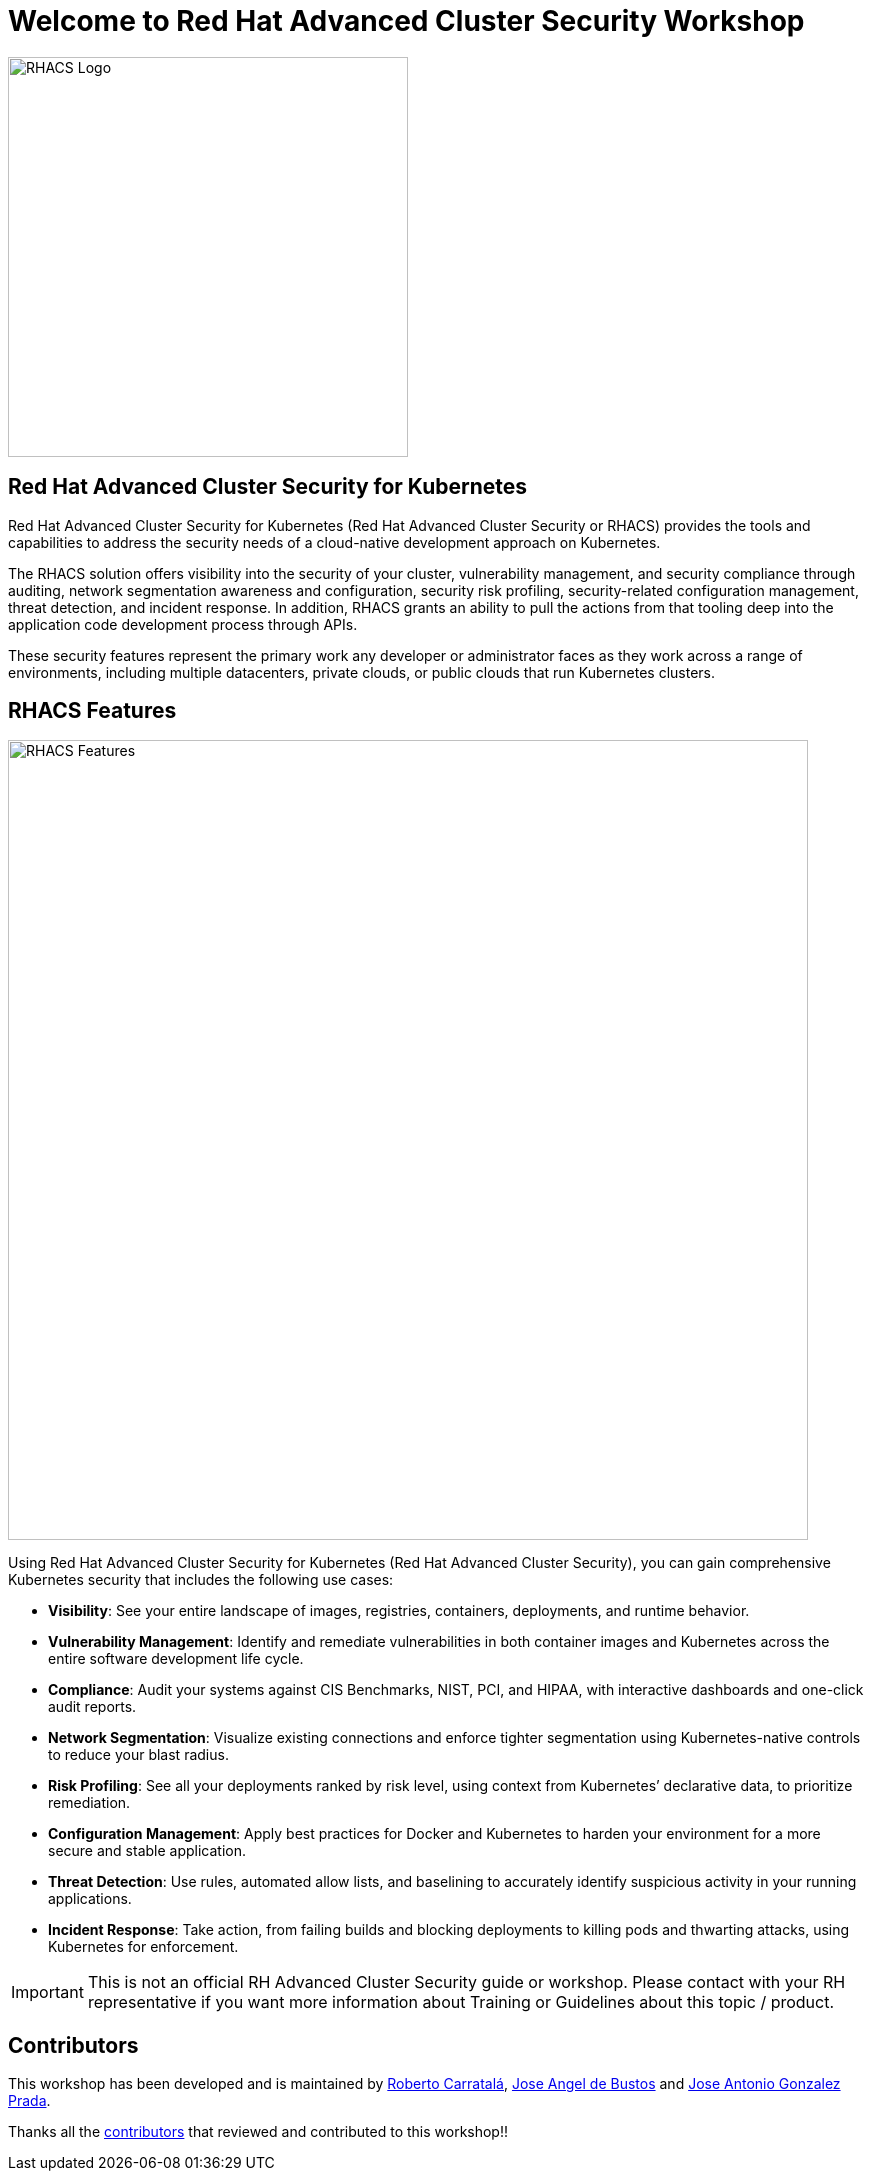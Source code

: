 = Welcome to Red Hat Advanced Cluster Security Workshop
:page-layout: home
:!sectids:

image::acs-logo.svg[RHACS Logo, 400]

[.text-center.strong]
== Red Hat Advanced Cluster Security for Kubernetes

Red Hat Advanced Cluster Security for Kubernetes (Red Hat Advanced Cluster Security or RHACS) provides the tools and capabilities to address the security needs of a cloud-native development approach on Kubernetes. 

The RHACS solution offers visibility into the security of your cluster, vulnerability management, and security compliance through auditing, network segmentation awareness and configuration, security risk profiling, security-related configuration management, threat detection, and incident response. In addition, RHACS grants an ability to pull the actions from that tooling deep into the application code development process through APIs.

These security features represent the primary work any developer or administrator faces as they work across a range of environments, including multiple datacenters, private clouds, or public clouds that run Kubernetes clusters.

== RHACS Features

image::acs_features.png[RHACS Features, 800]

Using Red Hat Advanced Cluster Security for Kubernetes (Red Hat Advanced Cluster Security), you can gain comprehensive Kubernetes security that includes the following use cases:

* **Visibility**:  See your entire landscape of images, registries, containers, deployments, and runtime behavior.
* **Vulnerability Management**: Identify and remediate vulnerabilities in both container images and Kubernetes across the entire software development life cycle.
* **Compliance**: Audit your systems against CIS Benchmarks, NIST, PCI, and HIPAA, with interactive dashboards and one-click audit reports.
* **Network Segmentation**: Visualize existing connections and enforce tighter segmentation using Kubernetes-native controls to reduce your blast radius.
* **Risk Profiling**: See all your deployments ranked by risk level, using context from Kubernetes’ declarative data, to prioritize remediation.
* **Configuration Management**: Apply best practices for Docker and Kubernetes to harden your environment for a more secure and stable application.
* **Threat Detection**: Use rules, automated allow lists, and baselining to accurately identify suspicious activity in your running applications.
* **Incident Response**: Take action, from failing builds and blocking deployments to killing pods and thwarting attacks, using Kubernetes for enforcement.

IMPORTANT: This is not an official RH Advanced Cluster Security guide or workshop. Please contact with your RH representative if you want more information about Training or Guidelines about this topic / product.

== Contributors

This workshop has been developed and is maintained by https://github.com/rcarrata[Roberto Carratalá],  https://github.com/jadebustos[Jose Angel de Bustos] and https://github.com/josgonza-rh[Jose Antonio Gonzalez Prada].

Thanks all the https://github.com/redhat-scholars/odf-workshop/graphs/contributors[contributors] that reviewed and contributed to this workshop!!
